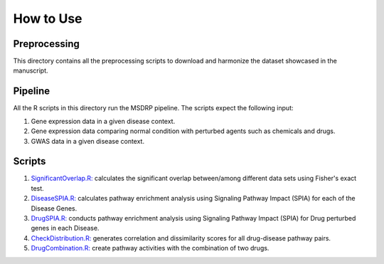 How to Use
==========

Preprocessing
-------------

This directory contains all the preprocessing scripts to download and harmonize the dataset showcased in the manuscript.

Pipeline
--------

All the R scripts in this directory run the MSDRP pipeline. The scripts expect the following input:

1. Gene expression data in a given disease context.
2. Gene expression data comparing normal condition with perturbed agents such as chemicals and drugs.
3. GWAS data in a given disease context.

Scripts
-------
1. `SignificantOverlap.R: <https://github.com/asifemon/msdrp/blob/master/R/1-significantOverlap.R>`_ calculates the significant overlap between/among different data sets using Fisher's exact test. 
2. `DiseaseSPIA.R: <https://github.com/asifemon/msdrp/blob/master/R/2-DiseaseSPIA.R>`_ calculates pathway enrichment analysis using Signaling Pathway Impact (SPIA) for each of the Disease Genes. 
3. `DrugSPIA.R: <https://github.com/asifemon/msdrp/blob/master/R/3-DrugSPIA.R:>`_ conducts pathway enrichment analysis using Signaling Pathway Impact (SPIA) for Drug perturbed genes in each Disease. 
4. `CheckDistribution.R: <https://github.com/asifemon/msdrp/blob/master/R/4-CheckDistribution.R>`_ generates correlation and dissimilarity scores for all drug-disease pathway pairs.
5. `DrugCombination.R: <https://github.com/asifemon/msdrp/blob/master/R/5-DrugCombination.R>`_ create pathway activities with the combination of two drugs. 
